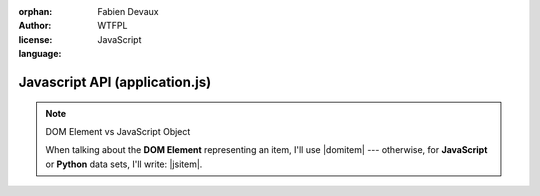 :orphan:
:author: Fabien Devaux
:license: WTFPL
:language: JavaScript

.. default-domain:: js

###############################
Javascript API (application.js)
###############################

.. note:: DOM Element vs JavaScript Object

   When talking about the **DOM Element** representing an item, I'll use |domitem|
   --- otherwise, for **JavaScript** or **Python** data sets, I'll write: |jsitem|.

